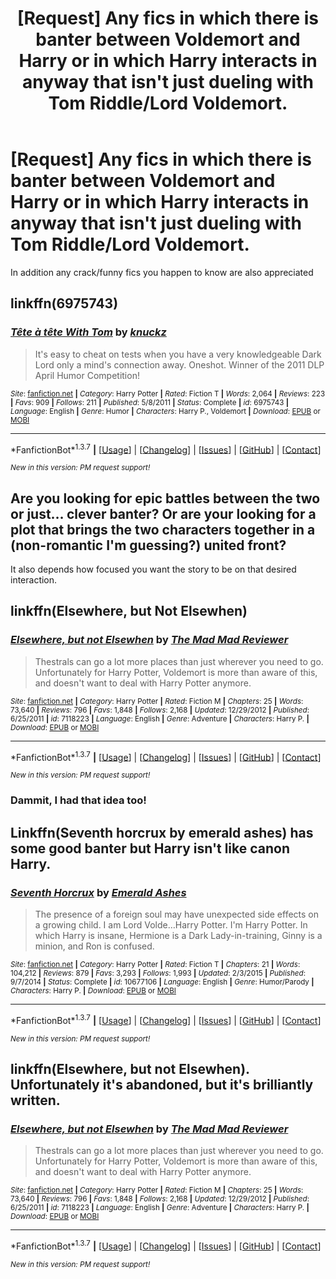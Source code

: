 #+TITLE: [Request] Any fics in which there is banter between Voldemort and Harry or in which Harry interacts in anyway that isn't just dueling with Tom Riddle/Lord Voldemort.

* [Request] Any fics in which there is banter between Voldemort and Harry or in which Harry interacts in anyway that isn't just dueling with Tom Riddle/Lord Voldemort.
:PROPERTIES:
:Author: Icantevenm8
:Score: 6
:DateUnix: 1457406488.0
:DateShort: 2016-Mar-08
:FlairText: Request
:END:
In addition any crack/funny fics you happen to know are also appreciated


** linkffn(6975743)
:PROPERTIES:
:Author: aspectq
:Score: 6
:DateUnix: 1457429826.0
:DateShort: 2016-Mar-08
:END:

*** [[http://www.fanfiction.net/s/6975743/1/][*/Tête à tête With Tom/*]] by [[https://www.fanfiction.net/u/438533/knuckz][/knuckz/]]

#+begin_quote
  It's easy to cheat on tests when you have a very knowledgeable Dark Lord only a mind's connection away. Oneshot. Winner of the 2011 DLP April Humor Competition!
#+end_quote

^{/Site/: [[http://www.fanfiction.net/][fanfiction.net]] *|* /Category/: Harry Potter *|* /Rated/: Fiction T *|* /Words/: 2,064 *|* /Reviews/: 223 *|* /Favs/: 909 *|* /Follows/: 211 *|* /Published/: 5/8/2011 *|* /Status/: Complete *|* /id/: 6975743 *|* /Language/: English *|* /Genre/: Humor *|* /Characters/: Harry P., Voldemort *|* /Download/: [[http://www.p0ody-files.com/ff_to_ebook/ffn-bot/index.php?id=6975743&source=ff&filetype=epub][EPUB]] or [[http://www.p0ody-files.com/ff_to_ebook/ffn-bot/index.php?id=6975743&source=ff&filetype=mobi][MOBI]]}

--------------

*FanfictionBot*^{1.3.7} *|* [[[https://github.com/tusing/reddit-ffn-bot/wiki/Usage][Usage]]] | [[[https://github.com/tusing/reddit-ffn-bot/wiki/Changelog][Changelog]]] | [[[https://github.com/tusing/reddit-ffn-bot/issues/][Issues]]] | [[[https://github.com/tusing/reddit-ffn-bot/][GitHub]]] | [[[https://www.reddit.com/message/compose?to=%2Fu%2Ftusing][Contact]]]

^{/New in this version: PM request support!/}
:PROPERTIES:
:Author: FanfictionBot
:Score: 3
:DateUnix: 1457429899.0
:DateShort: 2016-Mar-08
:END:


** Are you looking for epic battles between the two or just... clever banter? Or are your looking for a plot that brings the two characters together in a (non-romantic I'm guessing?) united front?

It also depends how focused you want the story to be on that desired interaction.
:PROPERTIES:
:Author: Thoriel
:Score: 2
:DateUnix: 1457407391.0
:DateShort: 2016-Mar-08
:END:


** linkffn(Elsewhere, but Not Elsewhen)
:PROPERTIES:
:Author: howtopleaseme
:Score: 2
:DateUnix: 1457416661.0
:DateShort: 2016-Mar-08
:END:

*** [[http://www.fanfiction.net/s/7118223/1/][*/Elsewhere, but not Elsewhen/*]] by [[https://www.fanfiction.net/u/699762/The-Mad-Mad-Reviewer][/The Mad Mad Reviewer/]]

#+begin_quote
  Thestrals can go a lot more places than just wherever you need to go. Unfortunately for Harry Potter, Voldemort is more than aware of this, and doesn't want to deal with Harry Potter anymore.
#+end_quote

^{/Site/: [[http://www.fanfiction.net/][fanfiction.net]] *|* /Category/: Harry Potter *|* /Rated/: Fiction M *|* /Chapters/: 25 *|* /Words/: 73,640 *|* /Reviews/: 796 *|* /Favs/: 1,848 *|* /Follows/: 2,168 *|* /Updated/: 12/29/2012 *|* /Published/: 6/25/2011 *|* /id/: 7118223 *|* /Language/: English *|* /Genre/: Adventure *|* /Characters/: Harry P. *|* /Download/: [[http://www.p0ody-files.com/ff_to_ebook/ffn-bot/index.php?id=7118223&source=ff&filetype=epub][EPUB]] or [[http://www.p0ody-files.com/ff_to_ebook/ffn-bot/index.php?id=7118223&source=ff&filetype=mobi][MOBI]]}

--------------

*FanfictionBot*^{1.3.7} *|* [[[https://github.com/tusing/reddit-ffn-bot/wiki/Usage][Usage]]] | [[[https://github.com/tusing/reddit-ffn-bot/wiki/Changelog][Changelog]]] | [[[https://github.com/tusing/reddit-ffn-bot/issues/][Issues]]] | [[[https://github.com/tusing/reddit-ffn-bot/][GitHub]]] | [[[https://www.reddit.com/message/compose?to=%2Fu%2Ftusing][Contact]]]

^{/New in this version: PM request support!/}
:PROPERTIES:
:Author: FanfictionBot
:Score: 2
:DateUnix: 1457416686.0
:DateShort: 2016-Mar-08
:END:


*** Dammit, I had that idea too!
:PROPERTIES:
:Author: Karinta
:Score: 1
:DateUnix: 1457492069.0
:DateShort: 2016-Mar-09
:END:


** Linkffn(Seventh horcrux by emerald ashes) has some good banter but Harry isn't like canon Harry.
:PROPERTIES:
:Author: Ch1pp
:Score: 1
:DateUnix: 1457449344.0
:DateShort: 2016-Mar-08
:END:

*** [[http://www.fanfiction.net/s/10677106/1/][*/Seventh Horcrux/*]] by [[https://www.fanfiction.net/u/4112736/Emerald-Ashes][/Emerald Ashes/]]

#+begin_quote
  The presence of a foreign soul may have unexpected side effects on a growing child. I am Lord Volde...Harry Potter. I'm Harry Potter. In which Harry is insane, Hermione is a Dark Lady-in-training, Ginny is a minion, and Ron is confused.
#+end_quote

^{/Site/: [[http://www.fanfiction.net/][fanfiction.net]] *|* /Category/: Harry Potter *|* /Rated/: Fiction T *|* /Chapters/: 21 *|* /Words/: 104,212 *|* /Reviews/: 879 *|* /Favs/: 3,293 *|* /Follows/: 1,993 *|* /Updated/: 2/3/2015 *|* /Published/: 9/7/2014 *|* /Status/: Complete *|* /id/: 10677106 *|* /Language/: English *|* /Genre/: Humor/Parody *|* /Characters/: Harry P. *|* /Download/: [[http://www.p0ody-files.com/ff_to_ebook/ffn-bot/index.php?id=10677106&source=ff&filetype=epub][EPUB]] or [[http://www.p0ody-files.com/ff_to_ebook/ffn-bot/index.php?id=10677106&source=ff&filetype=mobi][MOBI]]}

--------------

*FanfictionBot*^{1.3.7} *|* [[[https://github.com/tusing/reddit-ffn-bot/wiki/Usage][Usage]]] | [[[https://github.com/tusing/reddit-ffn-bot/wiki/Changelog][Changelog]]] | [[[https://github.com/tusing/reddit-ffn-bot/issues/][Issues]]] | [[[https://github.com/tusing/reddit-ffn-bot/][GitHub]]] | [[[https://www.reddit.com/message/compose?to=%2Fu%2Ftusing][Contact]]]

^{/New in this version: PM request support!/}
:PROPERTIES:
:Author: FanfictionBot
:Score: 1
:DateUnix: 1457449428.0
:DateShort: 2016-Mar-08
:END:


** linkffn(Elsewhere, but not Elsewhen). Unfortunately it's abandoned, but it's brilliantly written.
:PROPERTIES:
:Author: Karinta
:Score: 1
:DateUnix: 1457492044.0
:DateShort: 2016-Mar-09
:END:

*** [[http://www.fanfiction.net/s/7118223/1/][*/Elsewhere, but not Elsewhen/*]] by [[https://www.fanfiction.net/u/699762/The-Mad-Mad-Reviewer][/The Mad Mad Reviewer/]]

#+begin_quote
  Thestrals can go a lot more places than just wherever you need to go. Unfortunately for Harry Potter, Voldemort is more than aware of this, and doesn't want to deal with Harry Potter anymore.
#+end_quote

^{/Site/: [[http://www.fanfiction.net/][fanfiction.net]] *|* /Category/: Harry Potter *|* /Rated/: Fiction M *|* /Chapters/: 25 *|* /Words/: 73,640 *|* /Reviews/: 796 *|* /Favs/: 1,848 *|* /Follows/: 2,168 *|* /Updated/: 12/29/2012 *|* /Published/: 6/25/2011 *|* /id/: 7118223 *|* /Language/: English *|* /Genre/: Adventure *|* /Characters/: Harry P. *|* /Download/: [[http://www.p0ody-files.com/ff_to_ebook/ffn-bot/index.php?id=7118223&source=ff&filetype=epub][EPUB]] or [[http://www.p0ody-files.com/ff_to_ebook/ffn-bot/index.php?id=7118223&source=ff&filetype=mobi][MOBI]]}

--------------

*FanfictionBot*^{1.3.7} *|* [[[https://github.com/tusing/reddit-ffn-bot/wiki/Usage][Usage]]] | [[[https://github.com/tusing/reddit-ffn-bot/wiki/Changelog][Changelog]]] | [[[https://github.com/tusing/reddit-ffn-bot/issues/][Issues]]] | [[[https://github.com/tusing/reddit-ffn-bot/][GitHub]]] | [[[https://www.reddit.com/message/compose?to=%2Fu%2Ftusing][Contact]]]

^{/New in this version: PM request support!/}
:PROPERTIES:
:Author: FanfictionBot
:Score: 1
:DateUnix: 1457492089.0
:DateShort: 2016-Mar-09
:END:
